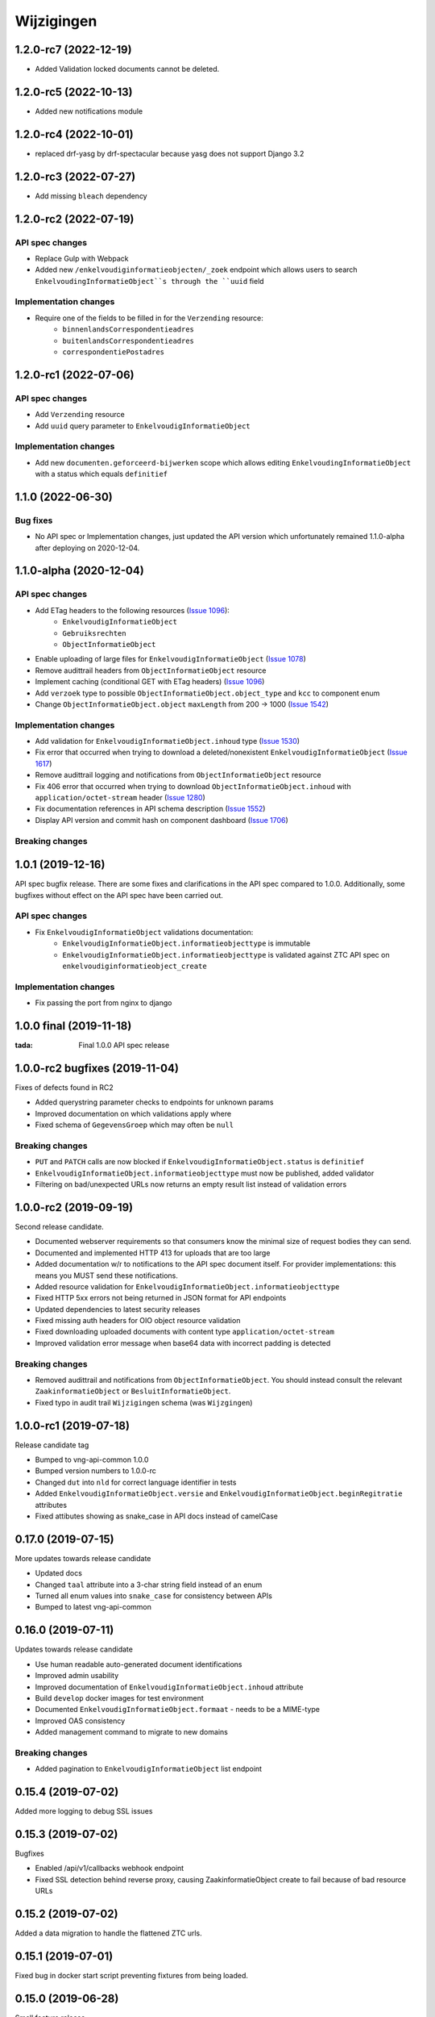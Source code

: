 ===========
Wijzigingen
===========

1.2.0-rc7 (2022-12-19)
===========

* Added Validation locked documents cannot be deleted.

1.2.0-rc5 (2022-10-13)
===========

* Added new notifications module

1.2.0-rc4 (2022-10-01)
===========

* replaced drf-yasg by drf-spectacular because yasg does not support Django 3.2


1.2.0-rc3 (2022-07-27)
===========

* Add missing ``bleach`` dependency

1.2.0-rc2 (2022-07-19)
===========

API spec changes
----------------

* Replace Gulp with  Webpack
* Added new ``/enkelvoudiginformatieobjecten/_zoek`` endpoint which allows
  users to search ``EnkelvoudingInformatieObject``s through the ``uuid`` field

Implementation changes
----------------------

* Require one of the fields to be filled in for the ``Verzending`` resource:
    * ``binnenlandsCorrespondentieadres``
    * ``buitenlandsCorrespondentieadres``
    * ``correspondentiePostadres``


1.2.0-rc1 (2022-07-06)
===========

API spec changes
----------------

* Add ``Verzending`` resource
* Add ``uuid`` query parameter to ``EnkelvoudigInformatieObject``

Implementation changes
----------------------

* Add new ``documenten.geforceerd-bijwerken`` scope which allows editing
  ``EnkelvoudingInformatieObject`` with a status which equals ``definitief``

1.1.0 (2022-06-30)
===========

Bug fixes
----------------------

* No API spec or Implementation changes, just updated the API version which unfortunately remained 1.1.0-alpha after deploying on 2020-12-04.


1.1.0-alpha (2020-12-04)
===========

API spec changes
----------------

* Add ETag headers to the following resources (`Issue 1096`_):
    - ``EnkelvoudigInformatieObject``
    - ``Gebruiksrechten``
    - ``ObjectInformatieObject``
* Enable uploading of large files for ``EnkelvoudigInformatieObject`` (`Issue 1078`_)
* Remove audittrail headers from ``ObjectInformatieObject`` resource
* Implement caching (conditional GET with ETag headers) (`Issue 1096`_)
* Add ``verzoek`` type to possible ``ObjectInformatieObject.object_type`` and ``kcc`` to component enum
* Change ``ObjectInformatieObject.object`` ``maxLength`` from 200 -> 1000 (`Issue 1542`_)



Implementation changes
----------------------

* Add validation for ``EnkelvoudigInformatieObject.inhoud`` type (`Issue 1530`_)
* Fix error that occurred when trying to download a deleted/nonexistent ``EnkelvoudigInformatieObject`` (`Issue 1617`_)
* Remove audittrail logging and notifications from ``ObjectInformatieObject`` resource
* Fix 406 error that occurred when trying to download ``ObjectInformatieObject.inhoud`` with ``application/octet-stream`` header (`Issue 1280`_)
* Fix documentation references in API schema description (`Issue 1552`_)
* Display API version and commit hash on component dashboard (`Issue 1706`_)

Breaking changes
----------------


.. _Issue 1530: https://github.com/VNG-Realisatie/gemma-zaken/issues/1530
.. _Issue 1552: https://github.com/VNG-Realisatie/gemma-zaken/issues/1552
.. _Issue 1617: https://github.com/VNG-Realisatie/gemma-zaken/issues/1617
.. _Issue 1078: https://github.com/VNG-Realisatie/gemma-zaken/issues/1078
.. _Issue 1280: https://github.com/VNG-Realisatie/gemma-zaken/issues/1280
.. _Issue 1096: https://github.com/VNG-Realisatie/gemma-zaken/issues/1096
.. _Issue 1542: https://github.com/VNG-Realisatie/gemma-zaken/issues/1542
.. _Issue 1706: https://github.com/VNG-Realisatie/gemma-zaken/issues/1706

1.0.1 (2019-12-16)
==================

API spec bugfix release. There are some fixes and clarifications in the API
spec compared to 1.0.0. Additionally, some bugfixes without effect on the API
spec have been carried out.

API spec changes
----------------

* Fix ``EnkelvoudigInformatieObject`` validations documentation:
    - ``EnkelvoudigInformatieObject.informatieobjecttype`` is immutable
    - ``EnkelvoudigInformatieObject.informatieobjecttype`` is validated against
      ZTC API spec on ``enkelvoudiginformatieobject_create``

Implementation changes
----------------------

* Fix passing the port from nginx to django

1.0.0 final (2019-11-18)
========================

:tada: Final 1.0.0 API spec release

1.0.0-rc2 bugfixes (2019-11-04)
===============================

Fixes of defects found in RC2

* Added querystring parameter checks to endpoints for unknown params
* Improved documentation on which validations apply where
* Fixed schema of ``GegevensGroep`` which may often be ``null``

Breaking changes
----------------

* ``PUT`` and ``PATCH`` calls are now blocked if
  ``EnkelvoudigInformatieObject.status`` is ``definitief``
* ``EnkelvoudigInformatieObject.informatieobjecttype`` must now be published,
  added validator
* Filtering on bad/unexpected URLs now returns an empty result list instead of
  validation errors


1.0.0-rc2 (2019-09-19)
======================

Second release candidate.

* Documented webserver requirements so that consumers know the minimal size of
  request bodies they can send.
* Documented and implemented HTTP 413 for uploads that are too large
* Added documentation w/r to notifications to the API spec document itself. For
  provider implementations: this means you MUST send these notifications.
* Added resource validation for ``EnkelvoudigInformatieObject.informatieobjecttype``
* Fixed HTTP 5xx errors not being returned in JSON format for API endpoints
* Updated dependencies to latest security releases
* Fixed missing auth headers for OIO object resource validation
* Fixed downloading uploaded documents with content type ``application/octet-stream``
* Improved validation error message when base64 data with incorrect padding is
  detected

Breaking changes
----------------

* Removed audittrail and notifications from ``ObjectInformatieObject``. You
  should instead consult the relevant ``ZaakinformatieObject`` or
  ``BesluitInformatieObject``.
* Fixed typo in audit trail ``Wijzigingen`` schema (was ``Wijzgingen``)

1.0.0-rc1 (2019-07-18)
======================

Release candidate tag

* Bumped to vng-api-common 1.0.0
* Bumped version numbers to 1.0.0-rc
* Changed ``dut`` into ``nld`` for correct language identifier in tests
* Added ``EnkelvoudigInformatieObject.versie`` and
  ``EnkelvoudigInformatieObject.beginRegitratie`` attributes
* Fixed attibutes showing as snake_case in API docs instead of camelCase

0.17.0 (2019-07-15)
===================

More updates towards release candidate

* Updated docs
* Changed ``taal`` attribute into a 3-char string field instead of an enum
* Turned all enum values into ``snake_case`` for consistency between APIs
* Bumped to latest vng-api-common

0.16.0 (2019-07-11)
===================

Updates towards release candidate

* Use human readable auto-generated document identifications
* Improved admin usability
* Improved documentation of ``EnkelvoudigInformatieObject.inhoud`` attribute
* Build ``develop`` docker images for test environment
* Documented ``EnkelvoudigInformatieObject.formaat`` - needs to be a MIME-type
* Improved OAS consistency
* Added management command to migrate to new domains

Breaking changes
----------------

* Added pagination to ``EnkelvoudigInformatieObject`` list endpoint

0.15.4 (2019-07-02)
===================

Added more logging to debug SSL issues

0.15.3 (2019-07-02)
===================

Bugfixes

* Enabled /api/v1/callbacks webhook endpoint
* Fixed SSL detection behind reverse proxy, causing ZaakinformatieObject
  create to fail because of bad resource URLs

0.15.2 (2019-07-02)
===================

Added a data migration to handle the flattened ZTC urls.

0.15.1 (2019-07-01)
===================

Fixed bug in docker start script preventing fixtures from being loaded.

0.15.0 (2019-06-28)
===================

Small feature release

* Added ``EnkelvoudigInformatieObject.locked`` to indicate if an EIO is locked
  or not. This boolean is consumed by ZRC validation.
* Adapted tests for explicit OAS 3.x checks so that no OAS 2.x is served
  anymore

0.14.0 (2019-06-18)
===================

Second release towards release candidate

* Added support for a minimal plugin system
* Added versioning of ``EnkelvoudigInformatieObject``:
    * endpoints support ``versie`` and ``registratieOp`` querystring params
      (mutually exclusive)
    * if not provided, the most recent version is returned
* Update (API schema) translations

Breaking changes
----------------

* ``EnkelvoudigInformatieObject`` can no longer be deleted if there are still
  related ``ObjectInformatieObject`` instances.
* ``ObjectInformatieObject`` can no longer be deleted if the remote, canonical
  relation still exists. This means that you need to destroy
  ``ZaakInformatieObject``/``BesluitInformatieObject`` first, which triggers
  the destruction of ``ObjectInformatieObject`` and then finally you can destroy
  the ``EnkelvoudigInformatieObject``. Requires ZRC >= 0.17.0 and BRC >= 0.11.3

0.13.2 (2019-06-13)
===================

Small QoL fixes

* Added audit-trail related tests
* Added ability to load fixtures during startup
* Make sendfile backend configurable through envvar

0.13.1 (2019-06-05)
===================

Forgot to enable view-config view

0.13.0 (2019-06-05)
===================

First release towards a release candidate

* added ``download`` operation/endpoint to the API spec
* added authorization to the download of actual binary files
  (``EnkelvoudigInformatieObject.inhoud``)
* 🔒 replaced the file storage with private media storage
* Added locking and unlocking of documents
* Added unlock-override mechanism for administrators
* Updated to latest Django 2.2 (LTS)

Breaking changes
----------------

* ``ObjectInformatieObject`` is no longer the primary relation, it is now
  created by ZRC/BRC instead of directly by consumers
* ``ObjectInformatieObject`` no longer contains the relation information
  specific to the ``objectType``
* 🐋 Added nginx to the stack to facilitate sendfile download acceleration.
  Existing deployments directly connecting to uwsgi need to put nginx in front
* ``EnkelvoudingInformatieObject`` can no longer be updated (``patch``,
  ``put``) without providing a lock ID, requiring you to lock it *before*
  updating

0.12.1 (2019-05-22)
===================

Update API-spec - forgotten after 0.12.0

0.12.0 (2019-05-22)
===================

Authorizations V2 and audit trail release - breaking changes!

* Authorizations are checked against authorizations component (AC), use the
  token tool to configure these.
* Added scopes for actions/resources that were not protected yet
* Renamed scopes for consistency and brevity, the ``zds.scopes`` prefix is
  dropped.
* changed ``invalid-params`` to ``invalidParams`` in validation errors,
  following KP-API strategy
* Added audit trails on documents (``informatieobject``)
* Added unique-representation for resources
* Bumped dependency versions to latest security releases

0.11.0 (2019-04-18)
===================

Added filtering to ``EnkelvoudingInformatieObject`` resource

* Filter on ``bronorganisatie`` (RSIN)
* Filter on ``identificatie``

Both are exact matches.

0.10.0 (2019-04-16)
===================

API-lab release

* Improved homepage layout, using vng-api-common boilerplate
* Bumped to latest bugfix release of gemma-zds-client

Breaking changes
----------------

* Flattened the ``kenmerken`` in notifications sent from a list of objects with
  one key-value to a single object with multiple key-value pairs.
  Requires the NC to be at version 0.4.0 or higher.

  Old:

  .. code-block:: json

      {
        "kenmerken": [
          {"key1": "value1"},
          {"key2": "value2"},
        ]
      }

  New:

  .. code-block:: json

      {
        "kenmerken": {
          "key1": "value1",
          "key2": "value2",
        }
      }

* Removed the zds-schema compatibility. Upgrade to 0.9.1 first if you haven't
  done so yet.

0.9.1 (2019-04-04)
==================

vng-api-common notifications bugfixes

0.9.0 (2019-04-04)
==================

Feature release for notifications

New features
------------

* added notifications machinery. Configure the NC to use in the admin and then
  run ``python src/manage.py register_kanaal`` to register the notifications
  exchange and be able to publish events.
* added notifications documentation.

Breaking changes
----------------

* renamed ``EnkelvoudigInformatieObject.vertrouwelijkaanduiding`` to
  ``EnkelvoudigInformatieObject.vertrouwelijkheidaanduiding``
* replaced zds-schema with vng-api-common. Run
  ``python src/manage.py migrate_from_zds_schema`` on existing installs to
  complete the migration.

Misc
----

* added URL to EUPL 1.2 license in API spec
* added contributing guidelines
* removed some unused sample templates

0.8.3 (2019-03-05)
==================

Bugfix release

* Fixed #40 -- the required gemma-zds-client version had a bug leading to
  double slashes in generated URLs, thereby breaking the
  ``ObjectInformatieObject`` sync operation

0.8.2 (2019-03-05)
==================

Security release

* Bumped version of Django to latest security release

0.8.1 (2019-02-27)
==================

Fix operation -> scopes mapping

* Enforced required scopes
* Ensured scopes end up in OAS

0.8.0 (2019-02-27)
==================

Archiving feature release

* added support for ``DELETE`` requests to ``EnkelvoudigInformatieObject``
  resource
* added support for ``DELETE`` requests to ``ObjectInformatieObject`` resource

0.7.1 (2019-02-07)
==================

Documentation improvements

* #620 - improve API documentation
* Bump Django and zds-schema to new patch versions
* Ship non-api documentation in Docker image

0.7.0 (2019-01-30)
==================

API maturity release

* Attributes added (#549)
    * ``EnkelvoudingInformatieObject.bestandsomvang`` (read-only)
    * ``EnkelvoudingInformatieObject.bestandsnaam`` (NOT as a group attribute)
    * ``EnkelvoudingInformatieObject.integriteit`` as nested object, possible
      checksum algorithm values are defined in enum
    * ``EnkelvoudingInformatieObject.ontvangstdatum``
    * ``EnkelvoudingInformatieObject.verzenddatum``
    * ``EnkelvoudingInformatieObject.indicatieGebruiksrecht`` - values ``null``
      and ``false`` are writable, for ``true`` you need to leverage the
      ``Gebruiksrechten`` resource
    * ``EnkelvoudingInformatieObject.ondertekening`` as nested object
    * ``EnkelvoudingInformatieObject.status`` with business logic and interaction
      with ``ontvangstdatum``
* (Partial) updates enabled for ``EnkelvoudingInformatieObject``
* Added ``Gebruiksrechten`` resource with interaction on ``indicatieGebruiksrecht``
* Updated to latest zds-schema version

0.6.10 (2018-12-13)
===================

Bump Django and urllib

* urllib3<=1.22 has a CVE
* use latest patch release of Django 2.0

0.6.9 (2018-12-11)
==================

Small bugfixes

* Fixed validator using newer gemma-zds-client
* Fixed reverting the ``ObjectInformatieObject`` creation if the remote relation
  cannot be created to prevent inconsistency
* Fixed url-to-object resolution in filter params when hosted on a subpath
* Fixed validation of mismatching ``object`` and ``objectType`` when relating
  a document to an object
* Added a name for the session cookie to preserve sessions on the same domain
  between components.
* Added missing Api-Version header
* Added missing Location header to OAS


0.6.0 (2018-11-27)
==================

Stap naar volwassenere API

* Update naar recente zds-schema versie
* HTTP 400 errors op onbekende/invalide filter-parameters
* Docker container beter te customizen via environment variables

Breaking change
---------------

De ``Authorization`` headers is veranderd van formaat. In plaats van ``<jwt>``
is het nu ``Bearer <jwt>`` geworden.

0.5.3 (2018-11-26)
==================

Updated to zds-schema 0.14.0 to handle JWT decoding issues properly

0.5.2 (2018-11-22)
==================

DSO API-srategie fix

Foutberichten bevatten een ``type`` key. De waarde van deze key begint niet
langer incorrect met ``"URI: "``.


0.5.1 (2018-11-21)
==================

Fix missing auth configuration from 0.5.0

0.5.0 (2018-11-21)
==================

Autorisatie-feature release

* Maak authenticated calls naar ZTC en ZRC
* Voeg JWT client/secret management toe
* Opzet credentialstore om URLs te kunnen valideren met auth/autz
* Support toevoegd om direct OAS 3.0 te serven op
  ``http://localhost:8000/api/v1/schema/openapi.yaml?v=3``. Zonder querystring
  parameter krijg je Swagger 2.0.

0.4.5 (2018-11-16)
==================

Added CORS-headers

0.4.4 (2018-11-05)
==================

Toevoeging van ``aardRelatie`` aan ``ObjectInformatieObject`` resource

* ``aardRelatie`` (``hoort_bij``, ``legt_vast``) toegevoegd
* implementatie waarbij ``aardRelatie`` gezet wordt op basis van ``objectType``

0.3.3 (2018-10-24)
==================

Tweaks aan ``ObjectInformatieObject`` resource

* ``registratiedatum`` wordt door het systeem gegenereerd en is read-only
* wijzigen van relatie (``object``, ``informatieobject`` en ``objectType``) is
  niet toegestaan

0.3.2 (2018-10-23)
==================

Fix openapi schema

* Onderscheid tussen request body & response body is nu duidelijk

0.3.1 (2018-10-19)
==================

Fixes in omgang met informatieobjectrelaties

* Serializer aangepast naar runtime gedrag. De relatie informatieobject-besluit
  heeft geen relatiegegevens. Deze worden nu ook genegeerd.
* Update van ZDS-client met betere logging.
* Nieuwe setting/envvar ``IS_HTTPS`` om URL-constructie van eigen resources
  robuuster te maken. Dit was voordien gebaseerd op de ``DEBUG`` setting.
* Concurrency in application server ingeschakeld


0.3.0 (2018-10-03)
==================

Herwerking van informatieobjectrelaties.

* Mogelijke foutantwoorden in OAS 3.0 spec opgenomen
* Validatie toegevoegd op ``informatieobjecttype`` URL
* Licentie toegevoegd (Boris van Hoytema <boris@publiccode.net>)
* Datamodel & API aangepast op generieke relatie tussen ``InformatieObject``
  en gerelateerd object (zie hieronder)
* Synchronisatie-actie gebouwd van DRC naar xRC zodat de relatie aan beide
  kanten bekend is.

**De volgende aanpassingen zijn backwards-incompatible**:

* endpoints ``/zaakinformatieobjecten/...`` zijn verdwenen en vervangen door
  ``/objectinformatieobjecten``
* ``registratiedatum`` is een nieuw, verplicht veld bij een
  ``ObjectInformatieObject``
* ``objectType`` is een nieuw, verplicht veld bij een ``ObjectInformatieObject``


0.2.3 (2018-08-20)
==================

Uitbreiding API spec

* verduidelijking oorsprong taal enum (ISO 639-2/B)
* ``InformatieObject`` velden toegevoegd:
    * ``link``
    * ``beschrijving``
    * ``informatieobjecttype``
* Filter toegevoegd aan ``ZaakInformatieObject`` voor zaak en informatieobject

0.2.2 (2018-08-15)
==================

OAS 3.0 spec bijgewerkt voor VNG-Realisatie/gemma-zaken#169

* toevoeging van vertrouwelijkheidsaanduidding
* standardisering van formaat om taal te specificeren

0.2.1 (2018-07-25)
==================

LIST operations toegevoegd aan DRC

* ``GET /api/v1/enkelvoudige-informatieobjecten`` geeft nu een lijst van
  resources terug
* ``GET /api/v1/zaakinformatieobjecten`` geeft nu een lijst van resources
  terug

Daarnaast is er ook een schema validator toegevoegd.

0.2.0 (2018-07-25)
==================

Gebruik UUIDs in de API urls in plaats van database primary keys

0.1.6 (2018-07-04)
==================

* Dev tooling
* Documentation update
* Project hygiene improved

